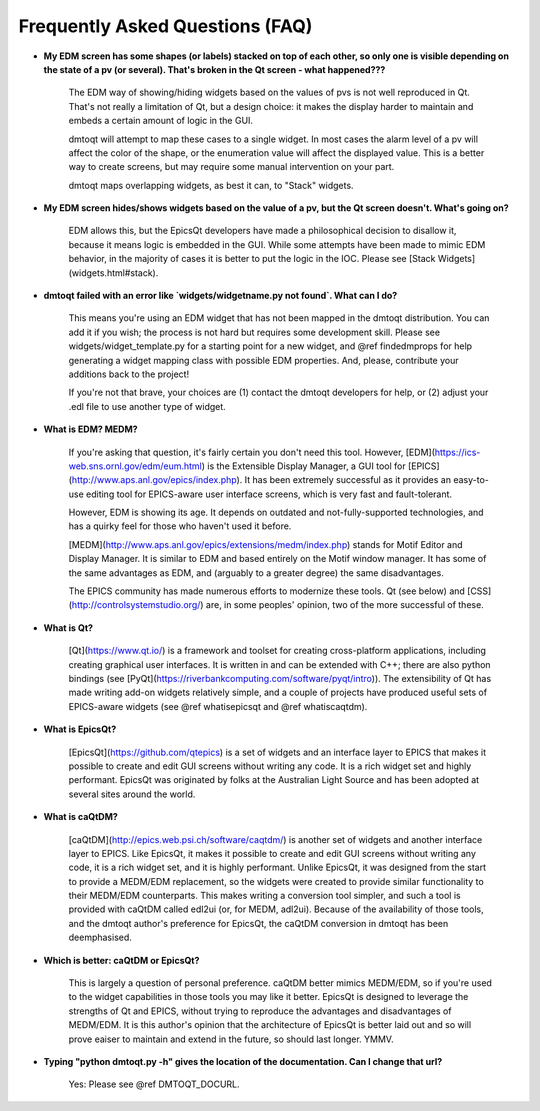 .. _faq:

################################
Frequently Asked Questions (FAQ)
################################

.. _stack:

* **My EDM screen has some shapes (or labels) stacked on top of each other, so only one is visible depending on the state of a pv (or several).  That's broken in the Qt screen - what happened???**

	The EDM way of showing/hiding widgets based on the values of pvs is not well reproduced
	in Qt.  That's not really a limitation of Qt, but a design choice: it makes the display harder
	to maintain and embeds a certain amount of logic in the GUI.

	dmtoqt will attempt to map these cases to a single widget.  In most cases the alarm level
	of a pv will affect the color of the shape, or the enumeration value will affect the displayed
	value.  This is a better way to create screens, but may require some manual intervention on your
	part.

	dmtoqt maps overlapping widgets, as best it can, to "Stack" widgets.

.. _vispv:

* **My EDM screen hides/shows widgets based on the value of a pv, but the Qt screen doesn't.  What's going on?**

	EDM allows this, but the EpicsQt developers have made a philosophical decision
	to disallow it, because it means logic is embedded in the GUI.  While some
	attempts have been made to mimic EDM behavior, in the majority of cases it is
	better to put the logic in the IOC.  Please see [Stack Widgets](widgets.html#stack).

.. _findedmprops:

* **dmtoqt failed with an error like `widgets/widgetname.py not found`. What can I do?**

	This means you're using an EDM widget that has not been mapped in the dmtoqt distribution.
	You can add it if you wish; the process is not hard but requires some development skill.
	Please see widgets/widget_template.py for a starting point for a new widget, and @ref findedmprops
	for help generating a widget mapping class with possible EDM properties.  And, please,
	contribute your additions back to the project!

	If you're not that brave, your choices are (1) contact the dmtoqt developers for help,
	or (2) adjust your .edl file to use another type of widget.

.. _whatisedm:

* **What is EDM?  MEDM?**

	If you're asking that question, it's fairly certain you don't need this tool.
	However, [EDM](https://ics-web.sns.ornl.gov/edm/eum.html) is the Extensible Display Manager,
	a GUI tool for [EPICS](http://www.aps.anl.gov/epics/index.php).  It has been extremely successful
	as it provides an easy-to-use editing tool for EPICS-aware user interface screens, which is
	very fast and fault-tolerant.

	However, EDM is showing its age.  It depends on outdated and not-fully-supported technologies,
	and has a quirky feel for those who haven't used it before.

	[MEDM](http://www.aps.anl.gov/epics/extensions/medm/index.php) stands for Motif Editor and Display
	Manager.  It is similar to EDM and based entirely on the Motif window manager.  It has some of the
	same advantages as EDM, and (arguably to a greater degree) the same disadvantages.

	The EPICS community has made numerous efforts to modernize these tools.  Qt (see below) and
	[CSS](http://controlsystemstudio.org/) are, in some peoples' opinion, two of the more successful
	of these.

.. _whatisqt:

* **What is Qt?**

	[Qt](https://www.qt.io/) is a framework and toolset for creating cross-platform applications,
	including creating graphical user interfaces.  It is written in and can be extended with C++;
	there are also python bindings (see [PyQt](https://riverbankcomputing.com/software/pyqt/intro)).
	The extensibility of Qt has made writing add-on widgets relatively simple, and a couple of
	projects have produced useful sets of EPICS-aware widgets (see @ref whatisepicsqt and @ref whatiscaqtdm).

.. _whatisepicsqt:

* **What is EpicsQt?**

	[EpicsQt](https://github.com/qtepics) is a set of widgets and an interface layer to EPICS that
	makes it possible to create and edit GUI screens without writing any code.  It is a rich widget
	set and highly performant.  EpicsQt was originated by folks at the Australian Light Source and
	has been adopted at several sites around the world.

.. _whatiscaqtdm:

* **What is caQtDM?**

	[caQtDM](http://epics.web.psi.ch/software/caqtdm/) is another set of widgets and another interface
	layer to EPICS. Like EpicsQt, it makes it possible to create and edit GUI screens without writing
	any code, it is a rich widget set, and it is highly performant.  Unlike EpicsQt, it was designed
	from the start to provide a MEDM/EDM replacement, so the widgets were created to provide similar
	functionality to their MEDM/EDM counterparts.  This makes writing a conversion tool simpler, and
	such a tool is provided with caQtDM called edl2ui (or, for MEDM, adl2ui).  Because of the availability
	of those tools, and the dmtoqt author's preference for EpicsQt, the caQtDM conversion in dmtoqt
	has been deemphasised.

.. _whichisbetter:

* **Which is better: caQtDM or EpicsQt?**

	This is largely a question of personal preference.  caQtDM better mimics MEDM/EDM, so if you're used to
	the widget capabilities in those tools you may like it better.  EpicsQt is designed to leverage the
	strengths of Qt and EPICS, without trying to reproduce the advantages and disadvantages of MEDM/EDM.
	It is this author's opinion that the architecture of EpicsQt is better laid out and so will prove
	eaiser to maintain and extend in the future, so should last longer.  YMMV.

.. _docurl:

* **Typing "python dmtoqt.py -h" gives the location of the documentation.  Can I change that url?**

	Yes: Please see @ref DMTOQT_DOCURL.

